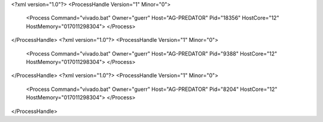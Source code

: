 <?xml version="1.0"?>
<ProcessHandle Version="1" Minor="0">
    <Process Command="vivado.bat" Owner="guerr" Host="AG-PREDATOR" Pid="18356" HostCore="12" HostMemory="017011298304">
    </Process>
</ProcessHandle>
<?xml version="1.0"?>
<ProcessHandle Version="1" Minor="0">
    <Process Command="vivado.bat" Owner="guerr" Host="AG-PREDATOR" Pid="9388" HostCore="12" HostMemory="017011298304">
    </Process>
</ProcessHandle>
<?xml version="1.0"?>
<ProcessHandle Version="1" Minor="0">
    <Process Command="vivado.bat" Owner="guerr" Host="AG-PREDATOR" Pid="8204" HostCore="12" HostMemory="017011298304">
    </Process>
</ProcessHandle>
